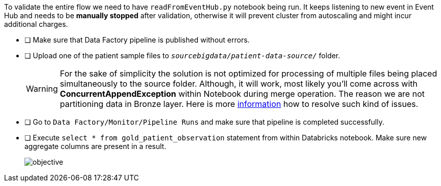 To validate the entire flow we need to have `readFromEventHub.py` notebook being run. It keeps listening to new event in Event Hub and needs to be **manually stopped** after validation, otherwise it will prevent cluster from autoscaling and might incur additional charges.

- [ ] Make sure that Data Factory pipeline is published without errors.
- [ ] Upload one of the patient sample files to  `_sourcebigdata/patient-data-source/_`  folder.
+
[WARNING]
====
For the sake of simplicity the solution is not optimized for processing of multiple files
being placed simultaneously to the source folder.
Although, it will work,
most likely you'll come across with *ConcurrentAppendException* within Notebook during merge operation.
The reason we are not partitioning data in Bronze layer.
Here is more https://learn.microsoft.com/en-us/azure/databricks/optimizations/isolation-level[information] how to resolve such kind of issues.
====
- [ ] Go to  `Data Factory/Monitor/Pipeline Runs`  and make sure that pipeline is completed successfully.
- [ ] Execute ```select * from gold_patient_observation``` statement from within Databricks notebook. Make sure new aggregate columns are present in a result.
+
image::../../materials/images/task5-result.png[objective]